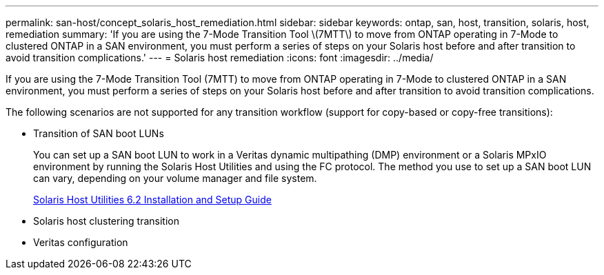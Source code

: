 ---
permalink: san-host/concept_solaris_host_remediation.html
sidebar: sidebar
keywords: ontap, san, host, transition, solaris, host, remediation
summary: 'If you are using the 7-Mode Transition Tool \(7MTT\) to move from ONTAP operating in 7-Mode to clustered ONTAP in a SAN environment, you must perform a series of steps on your Solaris host before and after transition to avoid transition complications.'
---
= Solaris host remediation
:icons: font
:imagesdir: ../media/

[.lead]
If you are using the 7-Mode Transition Tool (7MTT) to move from ONTAP operating in 7-Mode to clustered ONTAP in a SAN environment, you must perform a series of steps on your Solaris host before and after transition to avoid transition complications.

The following scenarios are not supported for any transition workflow (support for copy-based or copy-free transitions):

* Transition of SAN boot LUNs
+
You can set up a SAN boot LUN to work in a Veritas dynamic multipathing (DMP) environment or a Solaris MPxIO environment by running the Solaris Host Utilities and using the FC protocol. The method you use to set up a SAN boot LUN can vary, depending on your volume manager and file system.
+
https://library.netapp.com/ecm/ecm_download_file/ECMLP2748974[Solaris Host Utilities 6.2 Installation and Setup Guide]

* Solaris host clustering transition
* Veritas configuration
